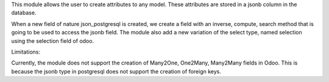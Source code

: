 This module allows the user to create attributes to any model. These attributes are stored in a jsonb column in the database.

When a new field of nature json_postgresql is created, we create a field with an inverse, compute, search method that is going to be used to access the jsonb field. The module also add a new variation of the select type, named selection using the selection field of odoo.

Limitations:

Currently, the module does not support the creation of Many2One, One2Many, Many2Many fields in Odoo. This is because the jsonb type in postgresql does not support the creation of foreign keys.
